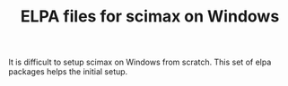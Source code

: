 #+TITLE: ELPA files for scimax on Windows

It is difficult to setup scimax on Windows from scratch. This set of elpa packages helps the initial setup.
